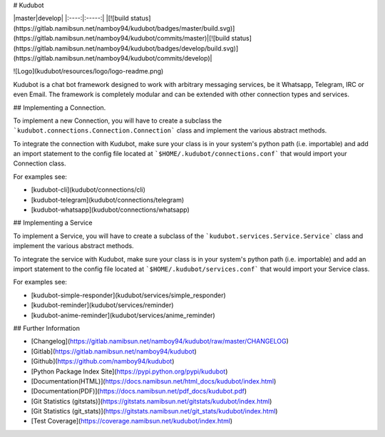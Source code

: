 # Kudubot

|master|develop|
|:----:|:-----:|
|[![build status](https://gitlab.namibsun.net/namboy94/kudubot/badges/master/build.svg)](https://gitlab.namibsun.net/namboy94/kudubot/commits/master)|[![build status](https://gitlab.namibsun.net/namboy94/kudubot/badges/develop/build.svg)](https://gitlab.namibsun.net/namboy94/kudubot/commits/develop)|

![Logo](kudubot/resources/logo/logo-readme.png)

Kudubot is a chat bot framework designed to work with arbitrary messaging
services, be it Whatsapp, Telegram, IRC or even Email. The framework is
completely modular and can be extended with other connection types
and services.

## Implementing a Connection.

To implement a new Connection, you will have to create a subclass
the ```kudubot.connections.Connection.Connection``` class and implement the
various abstract methods.

To integrate the connection with Kudubot, make sure your class is in
your system's python path (i.e. importable) and add an import statement
to the config file located at ```$HOME/.kudubot/connections.conf``` 
that would import your Connection class.

For examples see:

* [kudubot-cli](kudubot/connections/cli)
* [kudubot-telegram](kudubot/connections/telegram)
* [kudubot-whatsapp](kudubot/connections/whatsapp)

## Implementing a Service

To implement a Service, you will have to create a subclass of the
```kudubot.services.Service.Service``` class and implement the various
abstract methods.

To integrate the service with Kudubot, make sure your class is in
your system's python path (i.e. importable) and add an import statement
to the config file located at ```$HOME/.kudubot/services.conf``` 
that would import your Service class.

For examples see:

* [kudubot-simple-responder](kudubot/services/simple_responder)
* [kudubot-reminder](kudubot/services/reminder)
* [kudubot-anime-reminder](kudubot/services/anime_reminder)


## Further Information

* [Changelog](https://gitlab.namibsun.net/namboy94/kudubot/raw/master/CHANGELOG)
* [Gitlab](https://gitlab.namibsun.net/namboy94/kudubot)
* [Github](https://github.com/namboy94/kudubot)
* [Python Package Index Site](https://pypi.python.org/pypi/kudubot)
* [Documentation(HTML)](https://docs.namibsun.net/html_docs/kudubot/index.html)
* [Documentation(PDF)](https://docs.namibsun.net/pdf_docs/kudubot.pdf)
* [Git Statistics (gitstats)](https://gitstats.namibsun.net/gitstats/kudubot/index.html)
* [Git Statistics (git_stats)](https://gitstats.namibsun.net/git_stats/kudubot/index.html)
* [Test Coverage](https://coverage.namibsun.net/kudubot/index.html)


